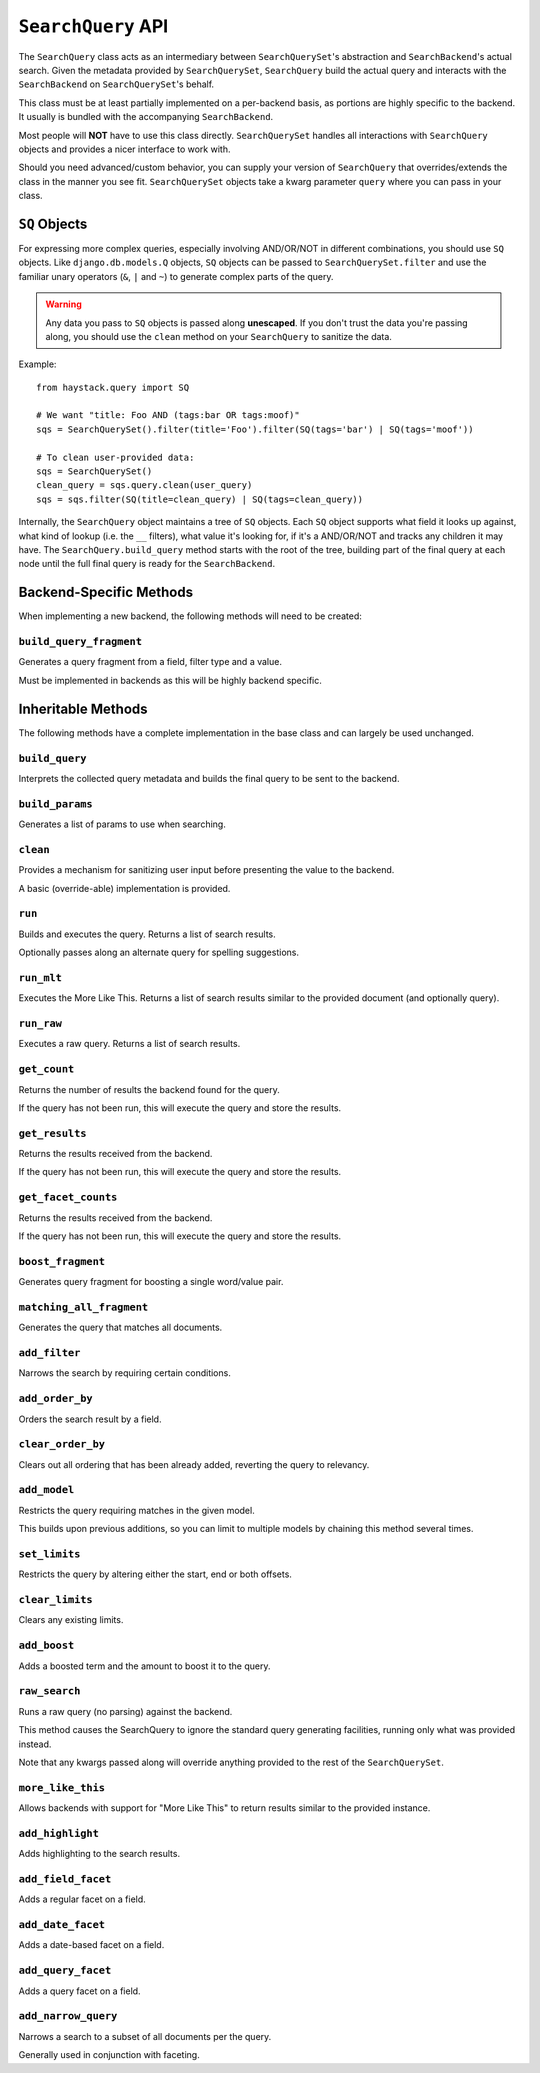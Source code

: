 .. _ref-searchquery-api:

===================
``SearchQuery`` API
===================

.. class:: SearchQuery(backend=None)

The ``SearchQuery`` class acts as an intermediary between ``SearchQuerySet``'s
abstraction and ``SearchBackend``'s actual search. Given the metadata provided
by ``SearchQuerySet``, ``SearchQuery`` build the actual query and interacts
with the ``SearchBackend`` on ``SearchQuerySet``'s behalf.

This class must be at least partially implemented on a per-backend basis, as portions
are highly specific to the backend. It usually is bundled with the accompanying
``SearchBackend``.

Most people will **NOT** have to use this class directly. ``SearchQuerySet``
handles all interactions with ``SearchQuery`` objects and provides a nicer
interface to work with.

Should you need advanced/custom behavior, you can supply your version of
``SearchQuery`` that overrides/extends the class in the manner you see fit.
``SearchQuerySet`` objects take a kwarg parameter ``query`` where you can pass
in your class.


``SQ`` Objects
==============

For expressing more complex queries, especially involving AND/OR/NOT in
different combinations, you should use ``SQ`` objects. Like
``django.db.models.Q`` objects, ``SQ`` objects can be passed to
``SearchQuerySet.filter`` and use the familiar unary operators (``&``, ``|`` and
``~``) to generate complex parts of the query.

.. warning::

    Any data you pass to ``SQ`` objects is passed along **unescaped**. If
    you don't trust the data you're passing along, you should use
    the ``clean`` method on your ``SearchQuery`` to sanitize the data.

Example::

    from haystack.query import SQ
    
    # We want "title: Foo AND (tags:bar OR tags:moof)"
    sqs = SearchQuerySet().filter(title='Foo').filter(SQ(tags='bar') | SQ(tags='moof'))
    
    # To clean user-provided data:
    sqs = SearchQuerySet()
    clean_query = sqs.query.clean(user_query)
    sqs = sqs.filter(SQ(title=clean_query) | SQ(tags=clean_query))

Internally, the ``SearchQuery`` object maintains a tree of ``SQ`` objects. Each
``SQ`` object supports what field it looks up against, what kind of lookup (i.e.
the ``__`` filters), what value it's looking for, if it's a AND/OR/NOT and
tracks any children it may have. The ``SearchQuery.build_query`` method starts
with the root of the tree, building part of the final query at each node until
the full final query is ready for the ``SearchBackend``.


Backend-Specific Methods
========================

When implementing a new backend, the following methods will need to be created:

``build_query_fragment``
~~~~~~~~~~~~~~~~~~~~~~~~

.. method:: SearchQuery.build_query_fragment(self, field, filter_type, value)

Generates a query fragment from a field, filter type and a value.

Must be implemented in backends as this will be highly backend specific.


Inheritable Methods
===================

The following methods have a complete implementation in the base class and
can largely be used unchanged.

``build_query``
~~~~~~~~~~~~~~~

.. method:: SearchQuery.build_query(self)

Interprets the collected query metadata and builds the final query to
be sent to the backend.

``build_params``
~~~~~~~~~~~~~~~~

.. method:: SearchQuery.build_params(self, spelling_query=None)

Generates a list of params to use when searching.

``clean``
~~~~~~~~~

.. method:: SearchQuery.clean(self, query_fragment)

Provides a mechanism for sanitizing user input before presenting the
value to the backend.

A basic (override-able) implementation is provided.

``run``
~~~~~~~

.. method:: SearchQuery.run(self, spelling_query=None)

Builds and executes the query. Returns a list of search results.

Optionally passes along an alternate query for spelling suggestions.

``run_mlt``
~~~~~~~~~~~

.. method:: SearchQuery.run_mlt(self)

Executes the More Like This. Returns a list of search results similar
to the provided document (and optionally query).

``run_raw``
~~~~~~~~~~~

.. method:: SearchQuery.run_raw(self)

Executes a raw query. Returns a list of search results.

``get_count``
~~~~~~~~~~~~~

.. method:: SearchQuery.get_count(self)

Returns the number of results the backend found for the query.

If the query has not been run, this will execute the query and store
the results.

``get_results``
~~~~~~~~~~~~~~~

.. method:: SearchQuery.get_results(self)

Returns the results received from the backend.

If the query has not been run, this will execute the query and store
the results.

``get_facet_counts``
~~~~~~~~~~~~~~~~~~~~

.. method:: SearchQuery.get_facet_counts(self)

Returns the results received from the backend.

If the query has not been run, this will execute the query and store
the results.

``boost_fragment``
~~~~~~~~~~~~~~~~~~

.. method:: SearchQuery.boost_fragment(self, boost_word, boost_value)

Generates query fragment for boosting a single word/value pair.

``matching_all_fragment``
~~~~~~~~~~~~~~~~~~~~~~~~~

.. method:: SearchQuery.matching_all_fragment(self)

Generates the query that matches all documents.

``add_filter``
~~~~~~~~~~~~~~

.. method:: SearchQuery.add_filter(self, expression, value, use_not=False, use_or=False)

Narrows the search by requiring certain conditions.

``add_order_by``
~~~~~~~~~~~~~~~~

.. method:: SearchQuery.add_order_by(self, field)

Orders the search result by a field.

``clear_order_by``
~~~~~~~~~~~~~~~~~~

.. method:: SearchQuery.clear_order_by(self)

Clears out all ordering that has been already added, reverting the
query to relevancy.

``add_model``
~~~~~~~~~~~~~

.. method:: SearchQuery.add_model(self, model)

Restricts the query requiring matches in the given model.

This builds upon previous additions, so you can limit to multiple models
by chaining this method several times.

``set_limits``
~~~~~~~~~~~~~~

.. method:: SearchQuery.set_limits(self, low=None, high=None)

Restricts the query by altering either the start, end or both offsets.

``clear_limits``
~~~~~~~~~~~~~~~~

.. method:: SearchQuery.clear_limits(self)

Clears any existing limits.

``add_boost``
~~~~~~~~~~~~~

.. method:: SearchQuery.add_boost(self, term, boost_value)

Adds a boosted term and the amount to boost it to the query.

``raw_search``
~~~~~~~~~~~~~~

.. method:: SearchQuery.raw_search(self, query_string, **kwargs)

Runs a raw query (no parsing) against the backend.

This method causes the SearchQuery to ignore the standard query
generating facilities, running only what was provided instead.

Note that any kwargs passed along will override anything provided
to the rest of the ``SearchQuerySet``.

``more_like_this``
~~~~~~~~~~~~~~~~~~

.. method:: SearchQuery.more_like_this(self, model_instance)

Allows backends with support for "More Like This" to return results
similar to the provided instance.

``add_highlight``
~~~~~~~~~~~~~~~~~

.. method:: SearchQuery.add_highlight(self)

Adds highlighting to the search results.

``add_field_facet``
~~~~~~~~~~~~~~~~~~~

.. method:: SearchQuery.add_field_facet(self, field)

Adds a regular facet on a field.

``add_date_facet``
~~~~~~~~~~~~~~~~~~

.. method:: SearchQuery.add_date_facet(self, field, start_date, end_date, gap_by, gap_amount)

Adds a date-based facet on a field.

``add_query_facet``
~~~~~~~~~~~~~~~~~~~

.. method:: SearchQuery.add_query_facet(self, field, query)

Adds a query facet on a field.

``add_narrow_query``
~~~~~~~~~~~~~~~~~~~~

.. method:: SearchQuery.add_narrow_query(self, query)

Narrows a search to a subset of all documents per the query.

Generally used in conjunction with faceting.
